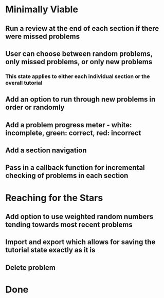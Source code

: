 * Minimally Viable
** Run a review at the end of each section if there were missed problems
** User can choose between random problems, only missed problems, or only new problems
*** This state applies to either each individual section or the overall tutorial
** Add an option to run through new problems in order or randomly
** Add a problem progress meter - white: incomplete, green: correct, red: incorrect
** Add a section navigation
** Pass in a callback function for incremental checking of problems in each section

* Reaching for the Stars
** Add option to use weighted random numbers tending towards most recent problems
** Import and export which allows for saving the tutorial state exactly as it is
** Delete problem

* Done
